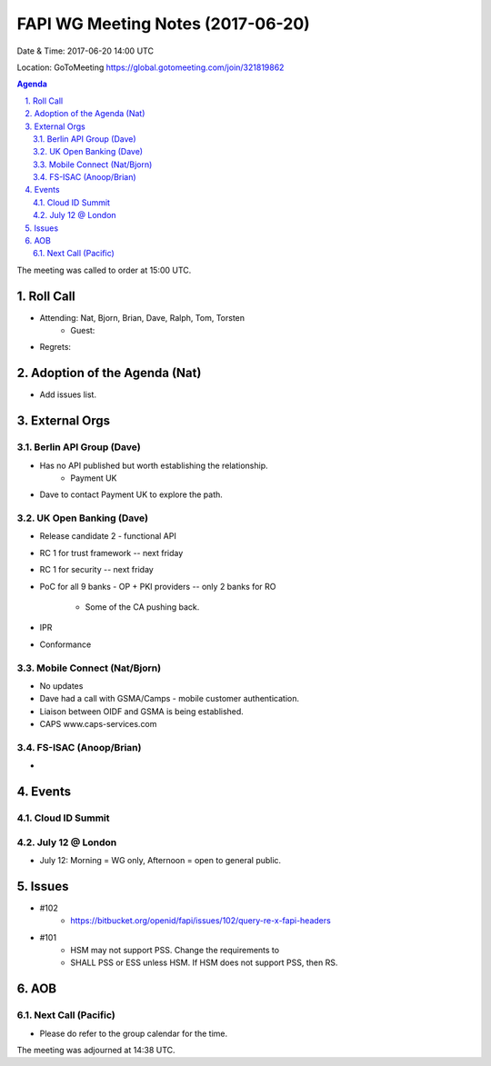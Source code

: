 ============================================
FAPI WG Meeting Notes (2017-06-20)
============================================
Date & Time: 2017-06-20 14:00 UTC

Location: GoToMeeting https://global.gotomeeting.com/join/321819862

.. sectnum:: 
   :suffix: .


.. contents:: Agenda

The meeting was called to order at 15:00 UTC. 

Roll Call
===========
* Attending: Nat, Bjorn, Brian, Dave, Ralph, Tom, Torsten
   * Guest: 
* Regrets: 

Adoption of the Agenda (Nat)
==================================
* Add issues list. 

External Orgs
================

Berlin API Group (Dave)
--------------------------
* Has no API published but worth establishing the relationship. 
    * Payment UK 
* Dave to contact Payment UK to explore the path. 

UK Open Banking (Dave)
-----------------------------
* Release candidate 2 - functional API
* RC 1 for trust framework -- next friday
* RC 1 for security -- next friday
* PoC for all 9 banks - OP + PKI providers 
  -- only 2 banks for RO
    * Some of the CA pushing back. 
* IPR
* Conformance 


Mobile Connect (Nat/Bjorn)
----------------------------
* No updates
* Dave had a call with GSMA/Camps - mobile customer authentication. 
* Liaison between OIDF and GSMA is being established. 
* CAPS www.caps-services.com


FS-ISAC (Anoop/Brian)
-----------------------
* 

Events
==========
Cloud ID Summit
-------------------

July 12 @ London
------------------
* July 12: Morning = WG only, Afternoon = open to general public. 

Issues
=========
* #102 
    * https://bitbucket.org/openid/fapi/issues/102/query-re-x-fapi-headers
* #101
    * HSM may not support PSS. Change the requirements to 
    * SHALL PSS or ESS unless HSM. If HSM does not support PSS, then RS. 


AOB
===========

Next Call (Pacific)
-----------------------
* Please do refer to the group calendar for the time. 

The meeting was adjourned at 14:38 UTC.